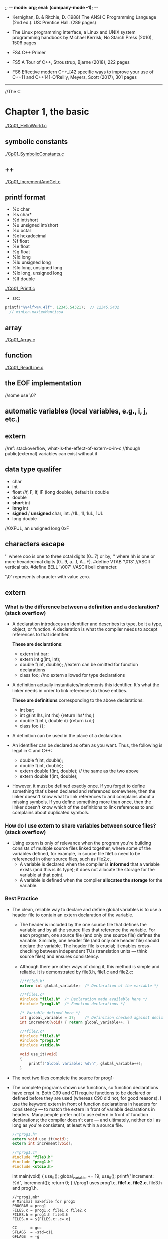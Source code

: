 ;; -*- mode: org; eval: (company-mode -1); -*-
+ Kernighan, B. & Ritchie, D. (1988) The ANSI C Programming Language (2nd ed.). US: Prentice Hall. (289 pages)

+ The Linux programming interface, a Linux and UNIX system programming handbook by Michael Kerrisk, No Starch Press (2010), 1506 pages
  
+ FS4 C++ Primer
+ FS5 A Tour of C++, Stroustrup, Bjarne (2018), 222 pages 
+ FS6 Effective modern C++_[42 specific ways to improve your use of C++11 and C++14]-O'Reilly, Meyers, Scott (2017), 301 pages

--------------------------------------------------------------------------------

//The C
* Chapter 1, the basic
  [[./Cp01_HelloWorld.c]]
  
** symbolic constants
   [[./Cp01_SymbolicConstants.c]]
** ++
   [[./Cp01_IncrementAndGet.c]]
   
** printf format
   + %c char
   + %s char*
   + %d int/short
   + %u unsigned int/short
   + %o octal
   + %x hexadecimal
   + %f float
   + %e float
   + %g float
   + %ld long
   + %lu unsigned long
   + %lo long, unsigned long
   + %lx long, unsigned long
   + %lf double
   [[./Cp01_Printf.c]]

   + src:
   #+begin_src c
printf("%%4lf>%4.4lf", 12345.54321);  // 12345.5432
  // minLen.maxLenMantissa
   #+end_src
     
** array
   [[./Cp01_Array.c]]
   
** function
   [[./Cp01_ReadLine.c]]
   
** the EOF implementation
   //some use \0?
   
** automatic variables (local variables, e.g., i, j, etc.)

** *extern* 
   //ref: stackoverflow, what-is-the-effect-of-extern-c-in-c
   //though public(external) variables can exist without it

** data type qualifer
   + char
   + int
   + float
     //f, F, lf, lF (long double), default is double
   + double
   + *short* int
   + *long* int
   + *signed* / *unsigned* char, int. 
     //1L, 1l, 1uL, 1UL
   + long double
     
//0XFUL, an unsigned long 0xF

** characters escape
   '\ooo' where ooo is one to three octal digits (0...7) or by,
   '\xhh' where hh is one or more hexadecimal digits (0...9, a...f, A...F). 
   #define VTAB '\013' //ASCII vertical tab.
   #define BELL '\007' //ASCII bell character.
   
   '\0' represents character with value zero.

** extern
*** What is the difference between a definition and a declaration? (stack overflow)
    + A declaration introduces an identifier and describes its type, be it a type, object, or function. A declaration is what the compiler needs to accept references to that identifier. 

        *These are declarations*:
        + extern int bar;
        + extern int g(int, int);
        + double f(int, double); //extern can be omitted for function declarations
        + class foo; //no extern allowed for type declarations

    + A definition actually instantiates/implements this identifier. It's what the linker needs in order to link references to those entities. 
    
        *These are definitions* corresponding to the above declarations:
        + int bar;
        + int g(int lhs, int rhs) {return lhs*rhs;}
        + double f(int i, double d) {return i+d;}
        + class foo {};

    + A definition can be used in the place of a declaration.

    + An identifier can be declared as often as you want. Thus, the following is legal in C and C++:

        + double f(int, double);
        + double f(int, double);
        + extern double f(int, double); // the same as the two above
        + extern double f(int, double);

    + However, it must be defined exactly once. If you forget to define something that's been declared and referenced somewhere, then the linker doesn't know what to link references to and complains about a missing symbols. If you define something more than once, then the linker doesn't know which of the definitions to link references to and complains about duplicated symbols.

*** How do I use extern to share variables between source files? (stack overflow)
    + Using extern is only of relevance when the program you're building consists of multiple source files linked together, where some of the variables defined, for example, in source file file1.c need to be referenced in other source files, such as file2.c.
      - A variable is declared when the compiler is *informed* that a variable exists (and this is its type); it does not allocate the storage for the variable at that point.
      - A variable is defined when the compiler *allocates the storage* for the variable.
  
*** Best Practice
    + The clean, reliable way to declare and define global variables is to use a header file to contain an extern declaration of the variable.

        - The header is included by the one source file that defines the variable and by all the source files that reference the variable. For each program, one source file (and only one source file) defines the variable. Similarly, one header file (and only one header file) should declare the variable. The header file is crucial; it enables cross-checking between independent TUs (translation units — think source files) and ensures consistency.

        - Although there are other ways of doing it, this method is simple and reliable. It is demonstrated by file3.h, file1.c and file2.c:

     #+begin_src c
       //*file3.h*
       extern int global_variable;  /* Declaration of the variable */
     #+end_src
   
     #+begin_src c
       //*file1.c*
       #include "file3.h"  /* Declaration made available here */
       #include "prog1.h"  /* Function declarations */
   
       /* Variable defined here */
       int global_variable = 37;    /* Definition checked against declaration */
       int increment(void) { return global_variable++; }
     #+end_src
   
     #+begin_src c
       //*file2.c*
       #include "file3.h"
       #include "prog1.h"
       #include <stdio.h>
       
       void use_it(void)
       {
           printf("Global variable: %d\n", global_variable++);
       }
      #+end_src

    + The next two files complete the source for prog1:

    + The complete programs shown use functions, so function declarations have crept in. Both C99 and C11 require functions to be declared or defined before they are used (whereas C90 did not, for good reasons). I use the keyword extern in front of function declarations in headers for consistency — to match the extern in front of variable declarations in headers. Many people prefer not to use extern in front of function declarations; the compiler doesn't care — and ultimately, neither do I as long as you're consistent, at least within a source file.

      #+begin_src c
      //*prog1.h*
      extern void use_it(void);
      extern int increment(void);
      #+end_src

      #+begin_src c
      //*prog1.c*
      #include "file3.h"
      #include "prog1.h"
      #include <stdio.h>
      #+end_src

      int main(void)
      {
          use_it();
          global_variable += 19;
          use_it();
          printf("Increment: %d\n", increment());
          return 0;
      }
      //prog1 uses prog1.c, *file1.c*, *file2.c*, file3.h and prog1.h.
      #+end_src

     #+begin_src
     //*prog1.mk*
     # Minimal makefile for prog1
     PROGRAM = prog1
     FILES.c = prog1.c file1.c file2.c
     FILES.h = prog1.h file3.h
     FILES.o = ${FILES.c:.c=.o}

     CC      = gcc
     SFLAGS  = -std=c11
     GFLAGS  = -g
     OFLAGS  = -O3
     WFLAG1  = -Wall
     WFLAG2  = -Wextra
     WFLAG3  = -Werror
     WFLAG4  = -Wstrict-prototypes
     WFLAG5  = -Wmissing-prototypes
     WFLAGS  = ${WFLAG1} ${WFLAG2} ${WFLAG3} ${WFLAG4} ${WFLAG5}
     UFLAGS  = # Set on command line only

     CFLAGS  = ${SFLAGS} ${GFLAGS} ${OFLAGS} ${WFLAGS} ${UFLAGS}
     LDFLAGS =
     LDLIBS  =

     all:    ${PROGRAM}

     ${PROGRAM}: ${FILES.o}
     

     ${CC} -o $@ ${CFLAGS} ${FILES.o} ${LDFLAGS} ${LDLIBS}

     prog1.o: ${FILES.h}
     file1.o: ${FILES.h}
     file2.o: ${FILES.h}

     # If it exists, prog1.dSYM is a directory on macOS
     DEBRIS = a.out core *~ *.dSYM
     RM_FR  = rm -fr

     clean:
     ${RM_FR} ${FILES.o} ${PROGRAM} ${DEBRIS}
     #+end_src
    
*** General Guidelines(stack overflow)
//Rules to be broken by experts only, and only with good reason:
    + A header file only contains extern declarations of variables — never static or unqualified variable definitions.
    + For any given variable, only one header file declares it (SPOT — Single Point of Truth).
    + A source file never contains extern declarations of variables — source files always include the (sole) header that declares them.
    + For any given variable, exactly one source file defines the variable, preferably initializing it too. (Although there is no need to initialize explicitly to zero, it does no harm and can do some good, because there can be only one initialized definition of a particular global variable in a program).
    + The source file that defines the variable also includes the header to ensure that the definition and the declaration are consistent.
    + A function should never need to declare a variable using extern.
    + Avoid global variables whenever possible — use functions instead.
*** ? How does gcc handle external, const pool, namespace, etc..

*** misc
    //standards are stated in the following header files, as well as several util functions:
      + <limit.h>
      + <float.h>

** enum
   [[Cp01_Enum.c]]
   
** declarations
   + float eps = 1.0e-5;
   + const char msg[] = "msg: ";
   
** type conversion
   + A char is just a small integer, so chars may be freely used in arithmetic expressions.
   [[Cp01_TypeConversion.c]]
   
   *common library*
   + <ctype.h>
     
   *trivia*
   char -> short -> int
   
** math
   + <Math.h>
     - pow
     
** control flow
   + while && for loops
     [[./Cp01_Loop.c]]
  
   + switch
     - [[./Cp01_Switch.c]]
     - The condition in the switch-statement needs not to be type int exactly but "any expression of integer type (char, signed or unsigned integer, or enumeration)" 
     - (though a long did not threw compiler error immediately)
     
   + do ... while (expression);

   + goto and labels
     - goto found;
     - found: //...

** basic function structures
   + ~cc main.c getline.c strindex.c~
     - say main.c has error, then possible to recompile with: 
     - ~cc main.c getline.o strindex.o~
   
   *with header file*
   + cc Cp01_Bitwise.c Cp00_AnyToBinary.c -o Cp01_Bitwise
   + //TODO q: is bitwise shift direction affected by Endianess?
   [[./Cp01_Bitwise.c]]

** misc
   + getch();
   + ungetch(c);
   
   + #define A_CONSTANT_VALUE 100
     vs.
     int i 100;
     //the former is compiled to source code as a constant.
     //while the later gets load to memory.
     
** *scopes*
   + vars without declaration is private to the file.
   + *static variavles*
     [[*Memory Layout of C Programs]]
   
* Chapter 2, program stucture
** Memory Layout of C Programs, compilation
   + the memory layout of a process, with example:
     - src:
       #+begin_src c
       #include <stdio.h>

       int global_initialized = 21;
       int global_uninitialized;

       int func(){
           int local_var_inside_func;

           int *pointer = malloc (sizeof(int)); // let rhs int = #dynamic01.int; lhs *pointer = #pointer
           free(pointer);
       }

       int main(int argc, char *argv[]) {
           int local_var_inside_main;

           func();
           return 0;
       }
       #+end_src
    - the memory layout of the above process:
   | memory                              |                                                           |
   |-------------------------------------+-----------------------------------------------------------|
   | Command Line Arguments Memory       | Argv[0], Argv[1], ..., Argv[n]                            |
   |-------------------------------------+-----------------------------------------------------------|
   | Stack (all static memory)           | main(), local_var_inside_main                             |
   |                                     | called by main(): func(), local_var_inside_func, #pointer |
   |-------------------------------------+-----------------------------------------------------------|
   |                                     |                                                           |
   |                                     |                                                           |
   | stack grows down &darr;             |                                                           |
   | heap grows up &uarr;                |                                                           |
   |                                     |                                                           |
   |                                     |                                                           |
   |-------------------------------------+-----------------------------------------------------------|
   | Heap (all dynamic allocated memory) | #dynamic01.int                                            |
   |-------------------------------------+-----------------------------------------------------------|
   | the BSS segment                     | global_uninitialized, and local_static_vars_unitialized   |
   |-------------------------------------+-----------------------------------------------------------|
   | the data segment                    | global_initialized, and local_static_vars_initialized     |
   |-------------------------------------+-----------------------------------------------------------|
   | Text Segment                        | a.out                                                     |
   |-------------------------------------+-----------------------------------------------------------|

** static
   [[./Cp02_Static.c]]
   + Inside a function, meaning: retains its value between calls (extend the lifetime of the variable to the program, instead of the function)
     #+begin_quote
     When the function is called the first time, the static local varables will be stored at the data segment of the process, instead of the stack. Thus among calls its value retains. 
     If the local var is static declared without an initializer, it will be filled with 0 or NULL and put to the BSS segment.
     #+end_quote
     [[https://en.wikipedia.org/wiki/Data_segment][Wikipedia - Data_segment]]
     - static local variables
   + Outside a function, at the function level, meaning: visible only in this file(it effect the scope of a global variable or function, i.e., to be "visible within that file only"); usage:
     - static global variables
     - static functions

** register variable
   + A register declaration advises the compiler that the variable in question will be heavily used. The idea is that register variables are to be placed in machine registers, which may result in smaller and faster programs. But compilers are free to ignore the advice.
   + It's a hint to the compiler that the variable will be heavily used and that you recommend it be kept in a processor register if possible. Most modern compilers do that automatically, and are better at picking them than us humans.
   #+begin_src c
   register int x;
   register char c;
   f(register unsigned m, register long n)
   {
       register int i;
       ...
   }
   #+end_src

** block structure
   + c is not. no nested functions
   + the local vars hides the external ones when present. bad practice.

** initialization
   + In the absence of explicit initialization, ~external~ and ~static~ variables are guaranteed to be
initialized to zero; ~automatic~ and ~register~ variables have *undefined* (i.e., garbage) initial values.
      *automatic variables*:
       #+begin_quote
       All variables declared *within a block of code* are automatic by default. An uninitialized automatic variable has an undefined value until it is assigned a valid value of its type.
       #+end_quote

   + the initialization is done once, conceptionally before the program begins execution. 

   + ~external~ and ~static~ variables must be initialized by a constant expression.

   + ~automic~ and ~register~ variables can be initialized by any previously defined values or function calls.

   + ~array~
     #+begin_quote
     If there are fewer initializers for an array than the specified size, the others will be zero for
external, static and automatic variables.
     #+end_quote
     #+begin_src c
     int intArr[4]; // 0000
     int i = 5, intArr2[2] = { 1, 2 }, j;
     int intArr3[] = { 1, 2, 3 };
     #+end_src

** the c preprocessr
*** file inclusion
    + replacing all existing #include statement with their content
      #+begin_src c
      #include "filename"
      #include <filename>
      #+end_src
*** macro substitution  
    + macro names are replaced with real code
      #+begin_src c
      #define name replacement text \
                   use backslash to break line \
      #define forever for (;;)
      #define max(A,B) ((A) > (B) ? (A) : (B))
      // Note the parthensis, without them:
      #define square(x) x * x /* WRONG */
      // square(z + 1) == z + 1 * z + 1;
      #+end_src
    + ~#undef~ diretive
      #+begin_quote
      Removes (undefines) a name previously created with #define.
      #+end_quote
    + ~#~ + parameter name => quoted string with parameter replaced by the actual argument
      #+begin_src c
      #define dprint(expr) printf(#expr " = %g\n", expr)
      // When this is invoked, as in:
      // dprint(x/y)
      // the macro is expanded into:
      // printf("x/y" " = &g\n", x/y);
      // and the strings are concatenated, so the effect is
      // printf("x/y = &g\n", x/y);
      #+end_src
    + ~##~ 
      #+begin_quote
      The preprocessor operator ## provides a way to concatenate actual arguments during macro expansion. If a parameter in the replacement text is adjacent to a ##, the parameter is replaced by the actual argument, the ## and surrounding white space are removed, and the result is re-scanned.
      #+end_quote
      #+begin_src c
      #define paste(front, back) front ## back
      // paste(name, 1) == name1;
      #+end_src

*** conditional inclusion
    + ~#if~ or ~ifndef~ , ~#endif~ 
      #+begin_src c
      #if !defined(HDR)
      #define HDR
      #ifndef HDR
      #define HDR
      #endif
      #if SYSTEM == SYSV
          #define HDR "sysv.h"
      #elif SYSTEM == BSD
          #define HDR "bsd.h"
      #elif SYSTEM == MSDOS
          #define HDR "msdos.h"
      #else
          #define HDR "default.h"
      #endif
      #+end_src
      
* Chapter 3, Pointer
** & and *
   + declaration of a pointer ~p~: ~int *p~, the ~*p~ is an int.
   #+begin_src c
   int a;
   int *p; // declaration, but still uninitialized.
   // i.e., the memory for ~p~ is assigned, however it still contains unknown value.
   //! *p = 1; // Bus Error: trying to assign value to the bogus pointer ~p~. it may points to nowhere or everywhere.
   p = &a; // p = (the address of a)
   a = 5;
   print *p // 5, dereferencing
   double *dp, atof(char *) //declaration
   #+end_src
   
** pointer arithmetic, type safety
   [[./Cp03_PointerArithmetic.c]]
   + ~*p++~ is not ~(*p)++~, since unary operators like ~*~ and ~++~ associate right to left.
   + type safety: let ~**p = x;~, during compilation possible to know if x is a pointer or a raw value, if x is not a pointer which normally it suppose to be, a warn would be thrown.
     
** *pointers and arrays*
   [[./Cp03_PointersAndArrays.c]]
   + arr = p
     #+begin_src c
     int a[10];
     int *pa;

     pa = a; // 1
     pa = &a[0]; // 2
     // they have the same effect, i.e., p == a
     #+end_src
     #+begin_quote
     + By definition, the value of a variable or expression of type array is the address of element zero of the array. 

     + In evaluating a[i], C converts it to *(a+i) immediately; the two forms are equivalent.

     + There is one difference between an array name and a pointer that must be kept in mind. *A pointer
is a variable, so pa=a and pa++ are legal. But an array name is not a variable; constructions like a=pa and a++ are illegal.*
     #+end_quote

** pointer arrays
   + best suit for an internal static array.
     [[./Cp03_PointerArrays.c]]
     #+begin_src c
     static char *name[] = { "str 1", "str 2" };
     // the name is an array of character pointers;
     #+end_src
   + drawback: length of a pointer array cannot be determined:
     [[https://stackoverflow.com/questions/492384/how-to-find-the-sizeof-a-pointer-pointing-to-an-array][how-to-find-the-sideof-a-pointer-pointing-to-an-array]]
     #+begin_src c
     static char *arr2[10] = { "a", "b", "c" }; // what is the size of *arr2[] ?
     #+end_src
     
*** pointer array vs multi-dimensional array
    + Given:
      #+begin_src c
      int a[10][20];
      int *b[10];
      #+end_src
      #+begin_quote
      then a[3][4] and b[3][4] are both syntactically legal references to a single int. But a is a true two-dimensional array: 200 int-sized locations have been set aside, .... For b, however, the definition only allocates 10 pointers and does not initialize them; initialization must be done explicitly, either statically or with code.
      The important advantage of the pointer array is that the rows of the array may be of different lengths. That is, *each element of b need not point to a twenty-element vector*; some may point to two elements, some to fifty, and some to none at all.
      #+end_quote
    + the nested array may vary in length. i.e., in java: ~int[][] arr = new int[10][];~

*** the memory location of array
    + [[https://stackoverflow.com/questions/35442414/dynamic-vs-static-array-in-c][dynamic-vs-static-array-in-c]]
    + [[./Cp03_StaticVarMemoryStructure.c]]
    + with static, file scope or function scope, without initializer: filled with ~0~(for scalars) or ~NULL~(for pointers)

*** strlen and sizeof
     - sizeof("a"); // 2
     - strlen("a"); // 1
     - ~"a"~ is stored as ~"a\0"~;
     - sizeof("");  // 1
       + char str0[0];
       + sizeof(str0); // 0

         
** compound literal as implicit variable is not available before C90 or in C++
   + General better idea: assign a variable, then allocate a pointer to it.
   + ~int *p = &(int){42};~ [[https://stackoverflow.com/questions/24805673/declare-and-initialize-pointer-concisely-i-e-pointer-to-int][compund literal]], should be avoided.
   + use [[./Cp03_PointerInitialization.c]]
     #+begin_src c
     char arr[] = { 'a', 'b' };
     char *pa = arr;
     printf("%c\n", *++pa); // b
     #+end_src
   + or:
     #+begin_src c
     int *i = malloc(sizeof *i);
     int i = 42, *p = &i;
     #+end_src

** array has *no bound checking*
   + ~int arr[1];~, ~arr[9] = 1~ is accessable.
   + arr[n] is syntactic sugar for *(arr + n).

** multi-dimensional arrays
   + ~array[i][j]~, i.e., array[i] is an array.

** *memory allocation*
*** ? ~alloc~ and ~afree(p)~
    + a test: ~if (allocbuf + ALLOCSIZE - allocp >= n)~
    + on free, free a pointer?

*** character pointers
    [[./Cp03_CharacterPointers.c]]
    #+begin_src c
    char *pstr;
    pstr = "some string"; // the pstr is merely but a pointer.
    #+end_src

*** arrow notation (struct and union)
    + The Dot(.) operator is used to normally access members of a structure or union.
    + The Arrow(->) operator exists to access the members of the structure or the unions using pointers.
    #+begin_src c
    // C program to show Arrow operator 
    // used in structure 

    #include <stdio.h> 
    #include <stdlib.h> 

    // Creating the structure 
    struct student { 
        char name[80]; 
        int age; 
        float percentage; 
    }; 

    // Creating the structure object 
    struct student* emp = NULL; 

    // Driver code 
    int main() 
    { 
        // Assigning memory to struct variable emp 
        emp = (struct student*) 
            malloc(sizeof(struct student)); 

        // Assigning value to age variable 
        // of emp using arrow operator 
        emp->age = 18; 

        // Printing the assigned value to the variable 
        printf("%d", emp->age); 

        return 0; 
    } 
    #+end_src
    
** command-line arguments
   [[./Cp03_CommandLineArguments.c]]
   + ~int main(int argc, char const *argv[])~
     1. the ~argc~ is total argument count, ~*argv[n]~ is a list of argument strings;
     2. argv[0] is the name of the program;
     3. the standard requires argv[argc] to be a null pointer.

        
*** a way to handle the flag
    + [[./Cp03_HandlingTheFlag.c]]
    + [[https://en.cppreference.com/w/c/language/operator_precedence][C Operator Precedence]] suffix++ has hight precedence than ++prefix 
    #+begin_src c
    (*++argv)[0] // loop through the first letter of all vars, if == '-'
    *++argv[0] // *argv[i++]
    // the [0] bind tighter than the *.
    #+end_src

** *pointers to functions*
   + function is not a variable but can be referenced using a pointer.
     #+begin_src c
     (int (*)(void*,void*))(numeric ? numcmp : strcmp));
     #+end_src
   + function pointer not slower than a direct function call.
     [[https://stackoverflow.com/questions/2438539/does-function-pointer-make-the-program-slow]]

* Chapter 4, Memory allocation
** when to use, or how does dynamic memory allocation differ from variable initialization?
   + the initializers are static while dynamic memory allocation functions allow the size be decided in runtime.
   + the malloc functions behave in accordance with all alignment restrictions of modern machine.

** malloc ~void *malloc(size_t size)~
   + [[./Cp4_Malloc.c]]
   + note that malloc does initialize the memory content
   #+begin_src c
   int n = 3;
   int *A = (int*)malloc(n*sizeof(int));
   free(A);
   #+end_src

** calloc ~void calloc(size_t num, size_t size)~
   + calloc initial the memory content to zero
   #+begin_src c
   int *A = (int*)calloc(n, sizeof(int))
   #+end_src

** realloc ~void realloc(*void ptr, size_t size)~
   + note that the realloc may change the initial memory address on enlarging.
   + so that the original pointer should either be overwrited or set to NULL.
   #+begin_src c
   int n = 3;
   int *A = (int*)malloc(n*sizeof(int));
   int *B = (int*)realloc(NULL, n*sizeof(int)) // equivalent to a malloc
   int *B = (int*)realloc(A, 2*n*sizeof(int))
   int *B = (int*)realloc(A, 0) // equivalent to free(A) 
   #+end_src

** free and good practice
   #+begin_src c
   int *A = (int*)malloc(n*sizeof(int));
   free(A);
   A = NULL;
   free(A); // free do nothing if A is a null.
   #+end_src
  
** memory address   
   + [[./Cp05_Struct.c]]
   + pointers are 12*4=48 bits int in x86-64 system, 2**48 * 1 byte == 256TB
   #+begin_src c
    int main(){
        struct point origin, *pp;
        pp = &origin;
        printf("%p\n", (void*)(pp)); // 0x7fff ffff dd60
        printf("%x\n", pp); // ffff dd60
    }
   #+end_src

* Chapter 5, Struct

** basic
   + [[./Cp05_Struct.c]]
     
   + the pointer of a struct initially point to its first element.
     #+begin_src c
     struct point origin, *pp;
     pp = &origin;
     origin.x = 1, origin.y = 2;
     printf("%d\n", pp), printf("%d\n", &(*pp).x); // same
     #+end_src
     
   + define an array of struct
     #+begin_src c
     int ARRAY_LENGTH = 2;
     struct key {
         char *word;
         int count;
     } keytab[ARRAY_LENGTH]; // the length of keytab is 2
     #+end_src
     
** the arrow operator
   + Usage: pointerToAStructure->elementOfTheStructure
   + Description: Structure and union member access through pointer;
   + Associativity: Left-to-right;
   + Precendence: 1;

   #+begin_src c
   struct point
   {
       int x;
       int y;
   } p0, p1, points[] = {2, 3, 4, 5};
   printf("%p\n", points), printf("%p\n", &points->x);
   //! printf("%d\n", points.x);
   printf("%d\n", points->x);
   #+end_src

** pointer to a struct array
   #+begin_src c
   typedef struct point pointArray[];
   pointArray *pointsListPointer;
   pointsListPointer = &points;
   #+end_src

** self-referential structure
   + consider a tree, holding words and its frequence:
     #+begin_src c
     struct tnode{
         char *word;
         int count;
         struct tnode *left; // legal, since only declaring a pointer of the type tnode.
         struct tnode *right;
     }
     #+end_src

   + for two structures that refers to each other:
     #+begin_src c
     struct t {
         // ...
         struct s *p;
     };
     struct s {
         // ...
         struct t *q;
     };
     #+end_src

   + adding a nodes to a tree
     #+begin_src c
     #include <stdlib.h>
     /* talloc: make a tnode */
     struct tnode *talloc(void)
     {
         return (struct tnode *) malloc(sizeof(struct tnode));
     }

     char *strdup(char *s)
     {
         char *p;
         /* make a duplicate of s */
         p = (char *) malloc(strlen(s)+1); /* +1 for '\0' */ // malloc returns NULL if no space is available
         if (p != NULL)
         strcpy(p, s);
         return p; // if not enough memory, the NULL is sent to the parent.
     }
     #+end_src

   + how to free a tree linked list?
     #+begin_src c
     void freeTree(struct tnode* root)
     {
         while(root != NULL)
         {
             free(word);
             word = NULL;
             free(root->left);
             root->left = NULL;
             free(root->right);
             root->right = NULL;
         }
     }
     #+end_src

** #line
   #+begin_src c
   #include <assert.h>
   #define FNAME "test.c"
   int main(void)
   {
   #line 777 FNAME
           assert(2+2 == 5);
   }
   #+end_src

** how to implement #define, lookup table
   1. generate a hash(lookup) table for all keywords to be replaced.
      #+begin_src c
      struct nlist 
      {
          struct nlist *next;
          char *name;
          char *definition;
      };
      #+end_src
   2. iter over all words, hash each and do the lookup in the hash-table, replace text on hit.
      + time complexity: O(n);

** typedef
   + ~typedef int Length;~
   + ~typedef char *String~
     #+begin_src c
     typedef char *String;
     int strcmp(String, String);
     String p;
     p = (String) malloc(10);
     #+end_src
   + typedef a struct
     + [[https://stackoverflow.com/questions/1675351/typedef-struct-vs-struct-definitions][typedef-struct vs struct]]
     #+begin_src c
     // original:
     struct tnode *talloc(void)
     {
         return (struct tnode *) malloc(sizeof(struct tnode));
     }

     // typedef:
     typedef struct tnode *Treeptr;
     typedef struct tnode { /* the tree node: */
     char *word;
     int count;
     struct tnode *left;
     struct tnode *right;
     } Treenode;
     
     Treeptr talloc(void)
     {
         return (Treeptr) malloc(sizeof(Treenode));
     }
     #+end_src

   + typedef a function pointer
     #+begin_src c
     typedef void (*myfunc)();
     myfunc f;      // compile equally as  void (*f)();

     typedef int (*PF)(char *, char *);
     PF strcmp, numcmp;

     #+end_src
     
*** why use typedef
    + e.g. for machine-dependent dependent variables, only changing the typedef is enough, without changing the whole program
    + self documented code
     
** unions
   + a single variable that can legitimately hold any of one of several types.
     #+begin_src c
     union u_gat {
         int ival;
         float fval;
         char *sval;
     } u;
     #+end_src

   + With a union, you're only supposed to use one of the elements, because they're all stored at the same spot. This makes it useful when you want to store something that could be one of several types.
   + A struct, on the other hand, has a separate memory location for each of its elements and they all can be used at once.
   [[https://stackoverflow.com/questions/346536/difference-between-a-structure-and-a-union]]
   #+begin_src c
   union foo {
     int a;   // can't use both a and b at once
     char b;
   } foo;
   
   struct bar {
     int a;   // can use both a and b simultaneously
     char b;
   } bar;
   
   union foo x;
   x.a = 3; // OK
   x.b = 'c'; // NO! this affects the value of x.a!
   
   struct bar y;
   y.a = 3; // OK
   y.b = 'c'; // OK
   #+end_src
   
** Bit-fields
   + &=  
   + ^=
   + |=  C|=2 is C=C|2
   + +=
   + -=
   + *=
   + /=
   + %=
   + <<=
   + >>=
     
*** ? bit-fields
    [[./Cp05_BitFields.c]]
    [[https://stackoverflow.com/questions/8564532/colon-in-c-struct-what-does-it-mean][colon in c struct what does it mean]]

    + however the size of the bitfield, it is aligned and stored as the type specified (if int then int no matter the real size of the field)

*** flags (bit mask)
    [[./Cp05_Flags.c]]
    #+begin_src c
    #define KEYWORD 01
    #define EXTRENAL 02
    #define STATIC 04
    // or: 
    enum { KEYWORD = 01, EXTERNAL = 02, STATIC = 04 };
    unsigned int flags;
    flags &= ~(EXTERNAL | STATIC); // flags off
    flags |= EXTERNAL | STATIC;    // flags on
    // if ((flags & (EXTERNAL | STATIC)) // true if both bits are on.
    #+end_src
    

    
//The C++
* S2 makefile
  
** basic
  + see [[./s2_makefile/Makefile][Sample Makefile]]

* FS5 Chapter 0 utilites
** gcc options
   + -g for debugging info. (do not use Og)
   
* FS5 Chapter 1 the basics
  
** two entities defined by the ISO C++ standard:
   + core language features
   + standard library components: implemented by C++
     
** function declaration: legal without an argv name
   + ~double sqrt(double d);~ // d will be ignored in declaration
   + ~double sqrt(double);~
     
** possible to overload
   
** bitwise
   + TODO x^y
     
** variable initialization
   + the curly bracket {} as assignment too
     - double d1 = 2.3;
     - double d1 {2.3};
     - double d1 = {2.3};
     - vector<int> v {1,2,3,4,5,6} // a vector of ints
   
   + the {} assignment is without auto-casting
     + int i1 = 7.8;      // i1 = 7, narrowing conversion are allowed and implicitly applied with "="
     + int i2 {7.8};      //! error: floating-point to integer conversion
     + auto d = 1.2;      // though with auto, no potentially troublesome type conversions
       
** scope and lifetime
   + local scope
   + class scope
   + namespace scope
     - in a namespace outside any function, lambda, class or enum, end till the end of the namespace

** for loop
   #+begin_src cpp
   for (auto x:v)
       cout << x << '\n'
       
   for (auto x:{10,21,32,43,54,65})
       cout << x << '\n'
    
   void increment()
   {
       int v[] = {0,1,2,3,4,5,6,7,8,9};

       for (auto& x : v) // add 1 to each x in v
           ++x;
   }
   #+end_src
   
** pass by reference
   + by ~void sort(vector<double>& v);~ // the vector is not copied.
   + same in: structObj.a = "b" vs. structPtr->a = "b"
     
** declaration notation
   + T a[n]     // T[n]: a is an array of n Ts
   + T* p       // T*: p is a pointer to T
   + T& r       // T&: r is a reference to T
     - ~foo(string const& myname)~
   + T f(A)
     
** reference vs pointer
   + int *ptr = &i;
   + int &ref = i;
     
   + initialization:
     #+begin_src cpp
     int a = 10;

     // pointer init in 1
     int *p = &a;
     // pointer init in 2
     int *p; p = &a; // legal
     
     // with reference
     int &p = a; // legal
     int &p; p = a; //! illegal.

     int& r {a};        // bind r to a (r refers to a)
     r = 7;             // assign to whatever r refers to

     int& r2;           //! error: uninitialized reference
     r2 = 99;           // assign to whatever r2 refers to
     #+end_src

   + reassignment:
     - reassign of reference is not allowed

       
   + TODO

   + example
     #+begin_src cpp
     // pointer
     int x - 2;
     int y = 3;
     int* p = &x;
     int* q = &y;
     p = q;            // p and q both point to y.
     #+end_src

     #+begin_src cpp
     // pointer
     int x - 2;
     int y = 3;
     int& r = x;
     int& q = y;
     r = r2;           // x == 3, y == 3.
     #+end_src
     

   
* FS5 Chapter 2 user-defined types
** struct
   #+begin_src cpp
   struct Vector {
       int sz;
        // number of elements
       double∗ elem; // pointer to elements
   };

   void vector_init(Vector& v, int s) // reference to a struct as input
   {
       v.elem = new double[s]; // allocate an array of s doubles 
       v.sz = s;
   }

   void useVectorInit(int s)
   {
       Vector v;
       vector_init(v,s);

       return //FIXME ?
   }
   #+end_src
   
 ** access through ref vs access through pointer
    #+begin_src cpp
    void f(Vector v, Vector& rv, Vector∗ pv)
    {
        int i1 = v.sz; // access through name
        int i2 = rv.sz; // access through reference
        int i3 = pv−>sz; // access through pointer
    }
    #+end_src
    
** class
   #+begin_src cpp
   class Vector {
   public:
       Vector(int s) :elem{new double[s]}, sz{s} { } // FIXME a list of init
       double& operator[](int i) { return elem[i]; }
       int size() { return sz; }
   private:
       double∗ elem; // pointer to the elements
       int sz;
        // the number of elements
   };

   #+end_src
   
** enum
   + enum // use context namespace
   + enum class // className::enumElm


+ search
+ photo
+ translate
+ ...

+ search

+ maps ,chrome browser && android 
  

  


* FS4 C++ //TODO
Q: return ref to local var
Q: const ref 
structured binding
virtual 
constructor in inheritance
destructor && class
